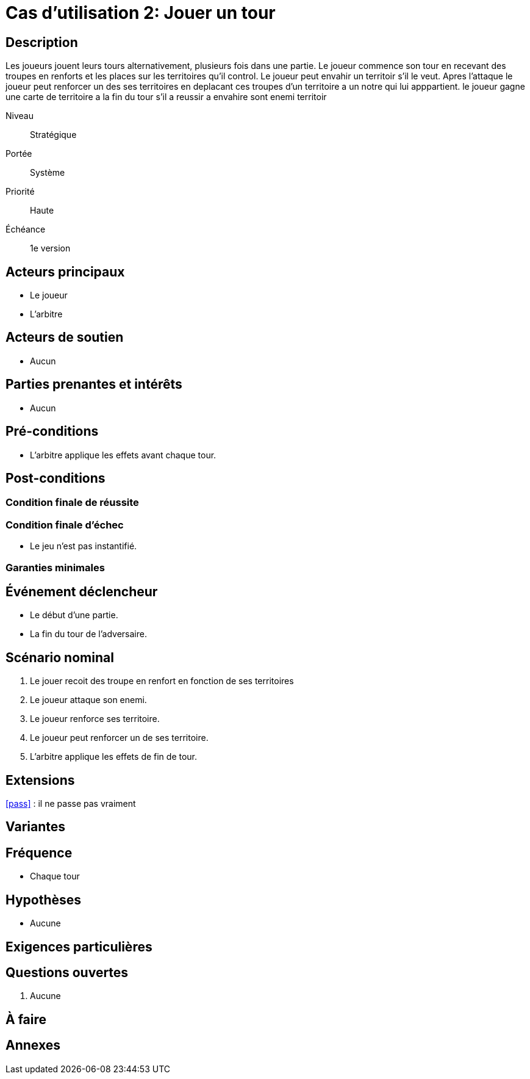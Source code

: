 
= Cas d'utilisation 2: Jouer un tour


== Description

Les joueurs jouent leurs tours alternativement, plusieurs fois dans une partie.
Le joueur commence son tour en recevant des troupes en renforts et les places sur les territoires qu'il control.
Le joueur peut envahir un territoir s'il le veut.
Apres l'attaque le joueur peut renforcer un des ses territoires en deplacant ces troupes d'un territoire a un notre qui lui apppartient.
le joueur gagne une carte de territoire a la fin du tour s'il a reussir a envahire sont enemi territoir


Niveau:: Stratégique
Portée:: Système
Priorité:: Haute
Échéance:: 1e version


== Acteurs principaux

* Le joueur
* L'arbitre

== Acteurs de soutien

* Aucun

== Parties prenantes et intérêts

* Aucun

== Pré-conditions

* L'arbitre applique les effets avant chaque tour.
// TO DO

== Post-conditions

=== Condition finale de réussite

// TO DO

=== Condition finale d'échec

* Le jeu n'est pas instantifié.

=== Garanties minimales


== Événement déclencheur

* Le début d'une partie.
* La fin du tour de l'adversaire.

== Scénario nominal


[arabic]
. Le jouer recoit des troupe en renfort en fonction de ses territoires
. Le joueur attaque  son enemi.
. Le joueur renforce ses territoire.
. Le joueur peut renforcer un de ses territoire.
. L'arbitre applique les effets de fin de tour.


== Extensions

:xrefstyle: short

<<pass>> : il ne passe pas vraiment 


== Variantes



== Fréquence
* Chaque tour

// To Do

== Hypothèses

* Aucune

== Exigences particulières 




== Questions ouvertes

. Aucune

== À faire


== Annexes
